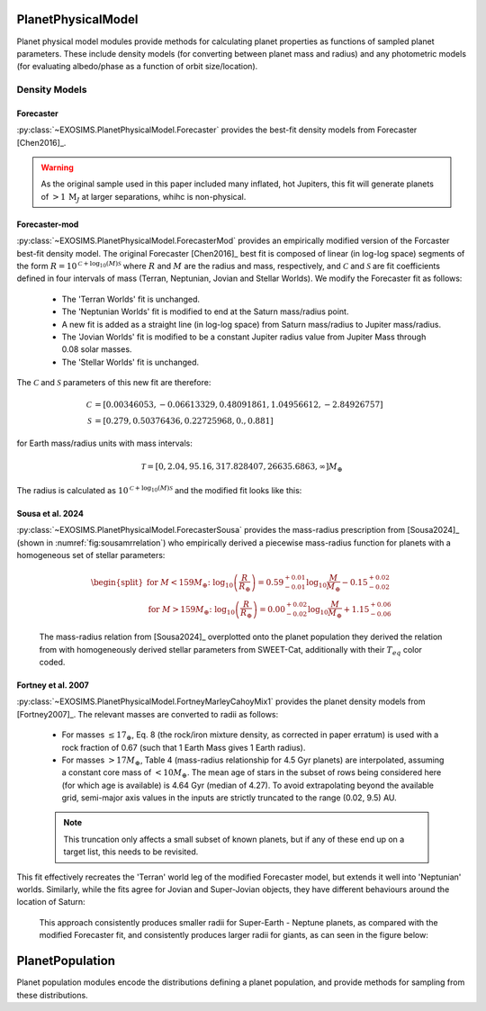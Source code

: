 .. _planetphysicalmodel:

PlanetPhysicalModel
======================

Planet physical model modules provide methods for calculating planet properties as functions of sampled planet parameters.  These include density models (for converting between planet mass and radius) and any photometric models (for evaluating albedo/phase as a function of orbit size/location).

Density Models
----------------------

Forecaster
"""""""""""""

:py:class:`~EXOSIMS.PlanetPhysicalModel.Forecaster` provides the best-fit density models from Forecaster [Chen2016]_.  

.. warning::

    As the original sample used in this paper included many inflated, hot Jupiters, this fit will generate planets of :math:`>1\, \mathrm{M}_J` at larger separations, whihc is non-physical. 

Forecaster-mod
"""""""""""""""""
:py:class:`~EXOSIMS.PlanetPhysicalModel.ForecasterMod` provides an empirically modified version of the Forcaster best-fit density model. The original Forecaster [Chen2016]_ best fit is composed of linear (in log-log space) segments of the form  :math:`R = 10^{\mathcal{C} + \log_{10}(M)\mathcal{S}}` where :math:`R` and :math:`M` are the radius and mass, respectively, and  :math:`\mathcal{C}` and :math:`\mathcal{S}` are fit coefficients defined in four intervals of mass (Terran, Neptunian, Jovian and Stellar Worlds).  We modify the Forecaster fit as follows:
   
   * The 'Terran Worlds' fit is unchanged.
   * The 'Neptunian Worlds' fit is modified to end at the Saturn mass/radius point.  
   * A new fit is added as a straight line (in log-log space) from Saturn mass/radius to Jupiter mass/radius.
   * The 'Jovian Worlds' fit is modified to be a constant Jupiter radius value from Jupiter Mass through 0.08 solar masses.
   * The 'Stellar Worlds' fit is unchanged. 

   
The :math:`\mathcal{C}` and :math:`\mathcal{S}` parameters of this new fit are therefore:

   .. math::
    
    
    \mathcal{C} &= [ 0.00346053, -0.06613329,  0.48091861,  1.04956612, -2.84926757] \\
    \mathcal{S} &= [0.279, 0.50376436, 0.22725968, 0., 0.881]
    
for Earth mass/radius units with mass intervals:

   .. math::
    
      \mathcal{T} = [0, 2.04, 95.16, 317.828407, 26635.6863, \infty] M_\oplus
 
The radius is calculated as :math:`10^{\mathcal{C} + \log_{10}(M)\mathcal{S}}` and the modified fit looks like this:

   .. image:: modified_forecaster_fit.png
      :scale: 50 %
      :alt: modified Forecaster fit


Sousa et al. 2024
""""""""""""""""""""""

:py:class:`~EXOSIMS.PlanetPhysicalModel.ForecasterSousa` provides the mass-radius prescription from [Sousa2024]_ (shown in :numref:`fig:sousamrrelation`) who empirically derived a piecewise mass-radius function for planets with a homogeneous set of stellar parameters:

    .. math::
        \begin{split}
        \text{for } M < 159M_{\oplus} \text{: } \log_{10}\left(\frac{R}{R_{\oplus}}\right) = 0.59^{+0.01}_{-0.01}\log_{10} \frac{M}{M_{\oplus}} - 0.15^{+0.02}_{-0.02} \\
        \text{for } M > 159M_{\oplus} \text{: } \log_{10}\left(\frac{R}{R_{\oplus}}\right) = 0.00^{+0.02}_{-0.02}\log_{10} \frac{M}{M_{\oplus}} + 1.15^{+0.06}_{-0.06}
        \end{split}

.. _fig:sousamrrelation:
.. figure:: sousa2024relation.png
   :width: 100.0%
   :alt: the mass-radius relation from Sousa et al. 2024
    
   The mass-radius relation from [Sousa2024]_ overplotted onto the planet population they derived the relation from with homogeneously derived stellar parameters from SWEET-Cat, additionally with their :math:`T_{eq}` color coded.


Fortney et al. 2007
""""""""""""""""""""""
:py:class:`~EXOSIMS.PlanetPhysicalModel.FortneyMarleyCahoyMix1` provides the planet density models from [Fortney2007]_. The relevant masses are converted to radii as follows:

    * For masses  :math:`\le 17_\oplus`, Eq. 8 (the rock/iron mixture density, as corrected in paper erratum) is used with a rock fraction of 0.67 (such that 1 Earth Mass gives 1 Earth radius). 
    * For masses :math:`> 17 M_\oplus`, Table 4 (mass-radius relationship for 4.5 Gyr planets) are interpolated, assuming a constant core mass of :math:`< 10 M_\oplus`. The mean age of stars in the subset of rows being considered here (for which age is available) is 4.64 Gyr (median of 4.27).  To avoid extrapolating beyond the available grid, semi-major axis values in the inputs are strictly truncated to the range (0.02, 9.5) AU.
    
    .. note::

        This truncation only affects a small subset of known planets, but if any of these end up on a target list, this needs to be revisited.

This fit effectively recreates the 'Terran' world leg of the modified Forecaster model, but extends it well into 'Neptunian' worlds.  Similarly, while the fits agree for Jovian and Super-Jovian objects, they have different behaviours around the location of Saturn:

    .. image:: massfits.png
        :scale: 100 %
        :alt: modified Forecaster fit vs. Fortney fit

   This approach consistently produces smaller radii for Super-Earth - Neptune planets, as compared with the modified Forecaster fit, and consistently produces larger radii for giants, as can seen in the figure below:  

    .. image:: modified_forecaster_v_Fortney.png
        :scale: 50 %
        :alt: modified Forecaster fit vs. Fortney fit


.. _planetpopulation:
   
PlanetPopulation
====================

Planet population modules encode the distributions defining a planet population, and provide methods for sampling from these distributions.


